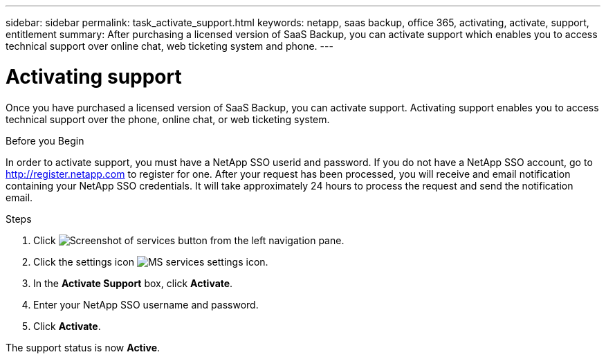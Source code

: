 ---
sidebar: sidebar
permalink: task_activate_support.html
keywords: netapp, saas backup, office 365, activating, activate, support, entitlement
summary: After purchasing a licensed version of SaaS Backup, you can activate support which enables you to access technical support over online chat, web ticketing system and phone.
---

= Activating support
:toc: macro
:toclevels: 1
:hardbreaks:
:nofooter:
:icons: font
:linkattrs:
:imagesdir: ./media/

[.lead]
Once you have purchased a licensed version of SaaS Backup, you can activate support.  Activating support enables you to access technical support over the phone, online chat, or web ticketing system.

.Before you Begin
In order to activate support, you must have a NetApp SSO userid and password.  If you do not have a NetApp SSO account, go to http://register.netapp.com to register for one.  After your request has been processed, you will receive and email notification containing your NetApp SSO credentials.  It will take approximately 24 hours to process the request and send the notification email.

.Steps

. Click image:services.gif[Screenshot of services button] from the left navigation pane.

. Click the settings icon image:configure_icon.gif[MS services settings icon].

. In the *Activate Support* box, click *Activate*.

. Enter your NetApp SSO username and password.

. Click *Activate*.

The support status is now *Active*.
